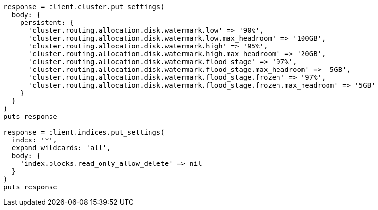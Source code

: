 [source, ruby]
----
response = client.cluster.put_settings(
  body: {
    persistent: {
      'cluster.routing.allocation.disk.watermark.low' => '90%',
      'cluster.routing.allocation.disk.watermark.low.max_headroom' => '100GB',
      'cluster.routing.allocation.disk.watermark.high' => '95%',
      'cluster.routing.allocation.disk.watermark.high.max_headroom' => '20GB',
      'cluster.routing.allocation.disk.watermark.flood_stage' => '97%',
      'cluster.routing.allocation.disk.watermark.flood_stage.max_headroom' => '5GB',
      'cluster.routing.allocation.disk.watermark.flood_stage.frozen' => '97%',
      'cluster.routing.allocation.disk.watermark.flood_stage.frozen.max_headroom' => '5GB'
    }
  }
)
puts response

response = client.indices.put_settings(
  index: '*',
  expand_wildcards: 'all',
  body: {
    'index.blocks.read_only_allow_delete' => nil
  }
)
puts response
----
